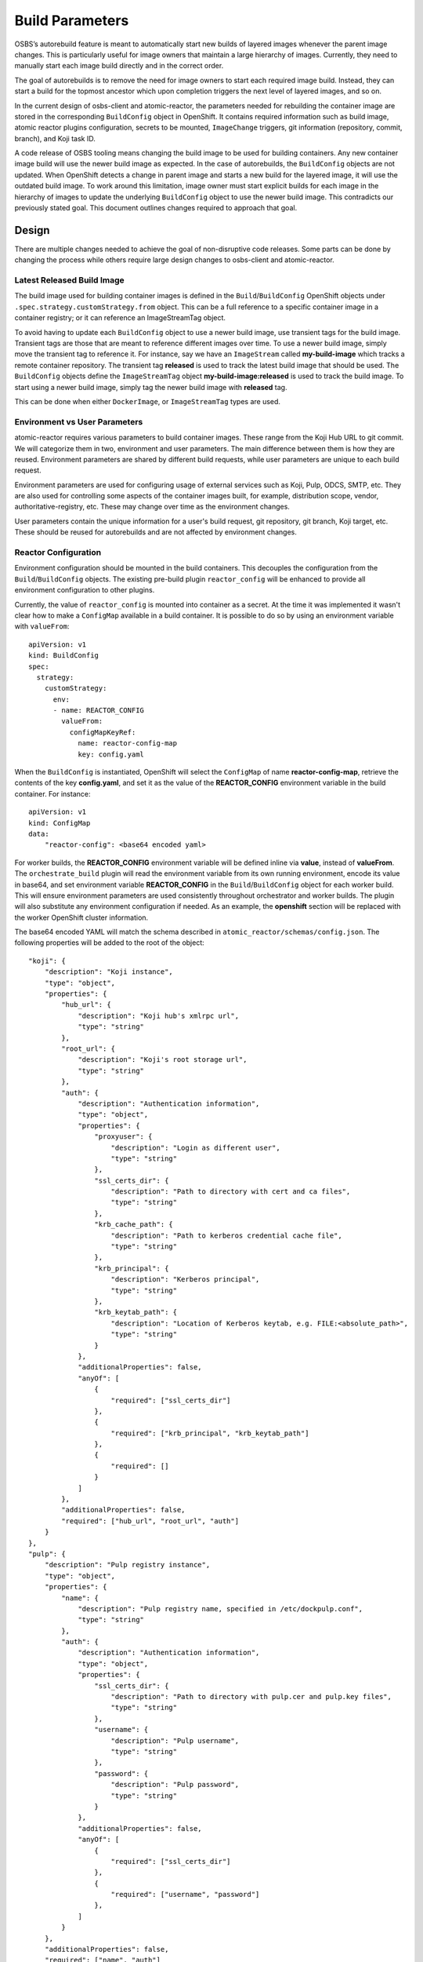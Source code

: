 Build Parameters
================

OSBS’s autorebuild feature is meant to automatically start new builds of layered
images whenever the parent image changes. This is particularly useful for image
owners that maintain a large hierarchy of images. Currently, they need to
manually start each image build directly and in the correct order.

The goal of autorebuilds is to remove the need for image owners to start each
required image build. Instead, they can start a build for the topmost ancestor
which upon completion triggers the next level of layered images, and so on.

In the current design of osbs-client and atomic-reactor, the parameters needed
for rebuilding the container image are stored in the corresponding
``BuildConfig`` object in OpenShift. It contains required information such as
build image, atomic reactor plugins configuration, secrets to be mounted,
``ImageChange`` triggers, git information (repository, commit, branch), and Koji
task ID.

A code release of OSBS tooling means changing the build image to be used for
building containers.  Any new container image build will use the newer build
image as expected. In the case of autorebuilds, the ``BuildConfig`` objects are
not updated. When OpenShift detects a change in parent image and starts a new
build for the layered image, it will use the outdated build image. To work
around this limitation, image owner must start explicit builds for each image in
the hierarchy of images to update the underlying ``BuildConfig`` object to use
the newer build image. This contradicts our previously stated goal. This
document outlines changes required to approach that goal.


Design
------

There are multiple changes needed to achieve the goal of non-disruptive code
releases. Some parts can be done by changing the process while others require
large design changes to osbs-client and atomic-reactor.

Latest Released Build Image
"""""""""""""""""""""""""""

The build image used for building container images is defined in the
``Build``/``BuildConfig`` OpenShift objects under
``.spec.strategy.customStrategy.from`` object. This can be a full reference to a
specific container image in a container registry; or it can reference an
ImageStreamTag object.

To avoid having to update each ``BuildConfig`` object to use a newer build
image, use transient tags for the build image. Transient tags are those that
are meant to reference different images over time. To use a newer build image,
simply move the transient tag to reference it. For instance, say we have an
``ImageStream`` called **my-build-image** which tracks a remote container
repository. The transient tag **released** is used to track the latest build
image that should be used. The ``BuildConfig`` objects define the
``ImageStreamTag`` object **my-build-image:released** is used to track the build
image. To start using a newer build image, simply tag the newer build image with
**released** tag.

This can be done when either ``DockerImage``, or ``ImageStreamTag`` types are
used.

Environment vs User Parameters
""""""""""""""""""""""""""""""

atomic-reactor requires various parameters to build container images. These
range from the Koji Hub URL to git commit. We will categorize them in two,
environment and user parameters. The main difference between them is how they
are reused. Environment parameters are shared by different build requests, while
user parameters are unique to each build request.

Environment parameters are used for configuring usage of external services such
as Koji, Pulp, ODCS, SMTP, etc. They are also used for controlling some aspects
of the container images built, for example, distribution scope, vendor,
authoritative-registry, etc. These may change over time as the environment
changes.

User parameters contain the unique information for a user's build request, git
repository, git branch, Koji target, etc. These should be reused for
autorebuilds and are not affected by environment changes.


Reactor Configuration
"""""""""""""""""""""

Environment configuration should be mounted in the build containers. This
decouples the configuration from the ``Build``/``BuildConfig`` objects. The
existing pre-build plugin ``reactor_config`` will be enhanced to provide all
environment configuration to other plugins.

Currently, the value of ``reactor_config`` is mounted into container as a
secret. At the time it was implemented it wasn't clear how to make a
``ConfigMap`` available in a build container. It is possible to do so by using
an environment variable with ``valueFrom``::

    apiVersion: v1
    kind: BuildConfig
    spec:
      strategy:
        customStrategy:
          env:
          - name: REACTOR_CONFIG
            valueFrom:
              configMapKeyRef:
                name: reactor-config-map
                key: config.yaml

When the ``BuildConfig`` is instantiated, OpenShift will select the ``ConfigMap``
of name **reactor-config-map**, retrieve the contents of the key
**config.yaml**, and set it as the value of the **REACTOR_CONFIG** environment
variable in the build container. For instance::

    apiVersion: v1
    kind: ConfigMap
    data:
        "reactor-config": <base64 encoded yaml>

For worker builds, the **REACTOR_CONFIG** environment variable will be defined
inline via **value**, instead of **valueFrom**. The ``orchestrate_build`` plugin
will read the environment variable from its own running environment, encode its
value in base64, and set environment variable **REACTOR_CONFIG** in the
``Build``/``BuildConfig`` object for each worker build. This will ensure
environment parameters are used consistently throughout orchestrator and worker
builds. The plugin will also substitute any environment configuration if needed.
As an example, the **openshift** section will be replaced with the worker
OpenShift cluster information.

The base64 encoded YAML will match the schema described in
``atomic_reactor/schemas/config.json``. The following properties will be added
to the root of the object::

    "koji": {
        "description": "Koji instance",
        "type": "object",
        "properties": {
            "hub_url": {
                "description": "Koji hub's xmlrpc url",
                "type": "string"
            },
            "root_url": {
                "description": "Koji's root storage url",
                "type": "string"
            },
            "auth": {
                "description": "Authentication information",
                "type": "object",
                "properties": {
                    "proxyuser": {
                        "description": "Login as different user",
                        "type": "string"
                    },
                    "ssl_certs_dir": {
                        "description": "Path to directory with cert and ca files",
                        "type": "string"
                    },
                    "krb_cache_path": {
                        "description": "Path to kerberos credential cache file",
                        "type": "string"
                    },
                    "krb_principal": {
                        "description": "Kerberos principal",
                        "type": "string"
                    },
                    "krb_keytab_path": {
                        "description": "Location of Kerberos keytab, e.g. FILE:<absolute_path>",
                        "type": "string"
                    }
                },
                "additionalProperties": false,
                "anyOf": [
                    {
                        "required": ["ssl_certs_dir"]
                    },
                    {
                        "required": ["krb_principal", "krb_keytab_path"]
                    },
                    {
                        "required": []
                    }
                ]
            },
            "additionalProperties": false,
            "required": ["hub_url", "root_url", "auth"]
        }
    },
    "pulp": {
        "description": "Pulp registry instance",
        "type": "object",
        "properties": {
            "name": {
                "description": "Pulp registry name, specified in /etc/dockpulp.conf",
                "type": "string"
            },
            "auth": {
                "description": "Authentication information",
                "type": "object",
                "properties": {
                    "ssl_certs_dir": {
                        "description": "Path to directory with pulp.cer and pulp.key files",
                        "type": "string"
                    },
                    "username": {
                        "description": "Pulp username",
                        "type": "string"
                    },
                    "password": {
                        "description": "Pulp password",
                        "type": "string"
                    }
                },
                "additionalProperties": false,
                "anyOf": [
                    {
                        "required": ["ssl_certs_dir"]
                    },
                    {
                        "required": ["username", "password"]
                    },
                ]
            }
        },
        "additionalProperties": false,
        "required": ["name", "auth"]
    },
    "odcs": {
        "description": "OnDemand Compose Service (ODCS) instance",
        "type": "object",
        "properties": {
            "api_url": {
                "description": "ODCS api url, including api version",
                "type": "string"
            },
            "insecure": {
                "description": "Don't check SSL certificate for api_url",
                "type": "boolean"
            },
            "auth": {
                "description": "Authentication information",
                "type": "object",
                "properties": {
                    "ssl_certs_dir": {
                        "description": "Path to directory with cert file",
                        "type": "string"
                    },
                    "openidc_dir": {
                        "description": "Path to directory with token file",
                        "type": "string"
                    }
                },
                "additionalProperties": false,
                "anyOf": [
                    {
                        "required": ["ssl_certs_dir"]
                    },
                    {
                        "required": ["openidc_dir"]
                    }
                ]
            }
        },
        "additionalProperties": false,
        "required": ["api_url", "auth"]
    },
    "smtp": {
        "description": "SMTP notifications",
        "type": "object",
        "properties": {
            "host": {
                "description": "SMTP host server name",
                "type": "string"
            },
            "from_address": {
                "description": "From email address in notification email",
                "type": "string"
            },
            "additional_addresses": {
                "description": "Email addresses to always send notification email",
                "type": "array",
                "items": {
                    "type": "string"
                }
            },
            "error_addresses": {
                "description": "Email addresses to send notifications if no other email address can be resolved",
                "type": "array",
                "items": {
                    "type": "string"
                }
            },
            "domain": {
                "description": "Domain used when constructing email addresses",
                "type": "string"
            },
            "send_to_submitter": {
                "description": "Send email notification to Koji task submitter",
                "type": "boolean"
            },
            "send_to_pkg_owner": {
                "description": "Send email notification to Koji package owner",
                "type": "boolean"
            },
            "additionalProperties": false,
            "required": ["url", "from_address"]


        }
    },
    "pdc": {
        "description": "Product Definition Center (PDC) instance",
        "type": "object",
        "properties": {
            "api_url": {
                "description": "PDC api url, including api version",
                "type": "string"
            },
            "insecure": {
                "description": "Don't check SSL certificate for api_url",
                "type": "boolean"
            }
        },
        "additionalProperties": false,
        "required": ["api_url"]
    },
    "arrangement_version": {
        "description": "Arrangement version",
        "type": "integer"
    },
    "artifacts_allowed_domains": {
        "description": "Domains allowed to use when fetching artifacts by url",
        "type": "array",
        "items": {
            "type": "string"
        }
    },
    "image_labels": {
        "description": "Labels to be applied to container image",
        "type": "object",
        "patternProperties": {
            "^[\w\.-]+$": {"type": "string"}
        },
        "additionalProperties": false
    },
    "image_equal_labels": {
        "description": "Labels that are expected to be equal in value",
        "type": "array",
        "items" : {
            "type": "array",
            "items": {
                "type": "string"
            }
        }
    },
    "openshift": {
        "description": "OpenShift instance running build",
        "type": "object",
        "properties": {
            "url": {
                "description": "OpenShift url",
                "type": "string"
            },
            "insecure": {
                "description": "Don't check SSL certificate for url",
                "type": "boolean"
            }
            "auth": {
                "description": "Authentication information",
                "type": "object",
                "properties": {
                    "enable": {
                        "description": "Enable authentication",
                        "type": "boolean"
                    },
                    "ssl_certs_dir": {
                        "description": "Path to directory with cert, key and ca files",
                        "type": "string"
                    },
                    "krb_cache_path": {
                        "description": "Path to kerberos credential cache file",
                        "type": "string"
                    },
                    "krb_principal": {
                        "description": "Kerberos principal",
                        "type": "string"
                    },
                    "krb_keytab_path": {
                        "description": "Location of Kerberos keytab, e.g. FILE:<absolute_path>",
                        "type": "string"
                    }
                },
                "additionalProperties": false,
                "anyOf": [
                    {
                        "required": ["krb_principal", "krb_keytab_path"]
                    },
                    {
                        "required": []
                    },
                ]
            },
            "additionalProperties": false,
            "required": ["url"]
        },
        "additionalProperties": false,
        "required": ["url"]
    },
    "group_manifests": {
        "description": "Create manifest list, or image index, in container registry"
        "type": "boolean"
    },
    "platform_descriptors": {
        "description": "Definition of supported platforms",
        "type": "array",
        "items": {
            "type": "object",
            "properties": {
                "platform": {
                    "type": "string"
                },
                "architecture": {
                    "type": "string"
                },
                "enable_v1": {
                    "type": "boolean"
                }
            },
            "additionalProperties": false
        }
    },
    "prefer_schema1_digest": {
        "description": "schema 1 as preferred digest",
        "type": "boolean"
    },
    "content_versions": {
        "description": "Produce container image of given version",
        "type": "array",
        "items": {
            "type": "string",
            "enum": ["v1", "v2"]
        }
    },
    "registries": {
        "description": "Container registries to output images",
        "type": "array",
        "items": {
            "type": "object",
            "properties": {
                "url": {
                    "description": "Registry URI including version",
                    "type": "string"
                },
                "insecure": {
                    "description": "Don't check SSL certificate for url",
                    "type": "boolean"
                },
                "auth": {
                    "description": "Authentication information",
                    "type": "object",
                    "properties": {
                        "cfg_path": {
                            "description": "Path to directory  containing .dockercfg for registry auth",
                            "type": "string"
                        }
                    },
                    "additionalProperties": false,
                    "required": ["cfg_path"]
                }
            },
            "additionalProperties": false,
            "required": ["url"]
        }
    },
    "yum_proxy": {
        "description": "Proxy to access yum repositories",
        "type": "string"
    },
    "source_registry": {
        "description": "Container registry to pull parent images",
        "type": "object",
        "properties": {
            "url": {
                "description": "Registry url",
                "type": "string"
            },
            "insecure": {
                "description": "Don't check SSL certificate for url",
                "type": "boolean"
            }
        },
        "additionalProperties": false,
        "required": ["url"]
    },
    "sources_command": {
        "description": "Command to retrieve artifacts in lookaside cache",
        "type": "string"
    },
    "required_secrets": {
        "description": "List of OpenShift secrets required by this configuration",
        "type": "array",
        "items": {
            "type": "string"
        }
    },
    "worker_token_secrets": {
        "description": "List of OpenShift secrets for worker clusters authentication",
        "type": "array",
        "items": {
            "type": "string"
        }
    },
    "build_json_dir": {
        "description": "Path to directory containing Json files templates for osbs-client lib",
        "type": "string"
    }

Example::

    koji:
        hub_url: https://koji.example.com/hub
        root_url: https://koji.example.com/root
        auth:
            ssl_certs_dir: /var/run/secrets/atomic-reactor/kojisecret

    pulp:
        name: my-pulp
        auth:
            ssl_certs_dir: /var/run/secrets/atomic-reactor/pulpsecret

    odcs:
        api_url: https://odcs.example.com/api/1
        auth:
            ssl_certs_dir: /var/run/secrets/atomic-reactor/odcssecret

    smtp:
        host: smtp.example.com
        from_address: osbs@example.com
        error_addresses:
        - support@example.com
        domain: example.com
        send_to_submitter: True
        send_to_pkg_owner: True

    pdc:
        api_url: https://pdc.example.com/rest_api/v1

    arrangement_version: 6

    artifacts_allowed_domains:
    - download.example.com/released
    - download.example.com/candidates

    image_labels:
        vendor: "Spam Inc."
        authoritative-source-url: registry.public.example.com
        distribution-scope: public

    image_equal_labels:
    - [description, io.k8s.description]

    openshift:
        url: https://openshift.example.com
        auth:
            enable: True

    group_manifests: False

    platform_descriptors:
    - platform: x86_64
      architecture: amd64
      enable_v1: True

    content_versions:
    - v1
    - v2

    registries:
    - url: https://container-registry.example.com/v2
      auth: /var/run/secrets/atomic-reactor/v2-registry-dockercfg

    source_registry:
        url: https://registry.private.example.com

    sources_command: "fedpkg sources"

    required_secrets:
    - kojisecret
    - pulpsecret
    - odcssecret
    - v2-registry-dockercfg

    worker_token_secrets:
    - x86-64-worker-1
    - x86-64-worker-2

    build_json_dir: /usr/share/osbs/


Secrets
"""""""

Because the plugin configuration will be rendered at build time (after ``Build``
object is created), we no longer can select which secrets to mount in container
build based on which plugins have been enabled. Instead, all the secrets that
may be needed will be mounted. The **reactor_config** ``ConfigMap`` will define
the full set of secrets it needs via its **required_secrets** list.

When orchestrator build starts worker builds, it'll use the same set of secrets.
This requires worker clusters to have the same set of secrets available. For
example, if **reactor_config** defines::

    required_secrets:
    - kojisecret
    - pulpsecret

Secrets named kojisecret and pulpsecret must be available in orchestrator and
worker clusters. They don't need to have the same value, just the same name. For
instance, worker and orchestrator builds may use different authentication
certificates.

Secrets needed for communication from orchestrator build to worker clusters are
defined separately in **worker_token_secrets**. These will not be passed along
to worker builds.

Atomic Reactor Plugins
""""""""""""""""""""""

After **reactor_config** is capable of providing environment parameters, various
atomic reactor plugins will change to retrieve environment parameters from
**reactor_config** instead of taking those values as their own plugin
parameters.

To allow a smoother transition, we'll introduce the new arrangement version 6.
**reactor_config** plugin will provide a helper method so plugins can query the
current arrangement version in use and decide the source of environment
parameters. Plugin parameters that are really environment parameters will be
modified to be optional. Over time, previous arrangement versions will be
removed, and eventually, these plugin parameters can be removed completely, as
well as the arrangement version conditional.


Arrangement Version 6
"""""""""""""""""""""

The purpose of this new arrangement version is to easily identify whether or not
environment parameters are provided by **reactor_config**. The order of plugins
is not expected to change. However, hard coded, or placeholder, environment
parameters in **orchestrator_inner** and **worker_inner** json files will
change.

A new osbs-client configuration **reactor_config_map** will be added to define
the name of the ``ConfigMap`` object holding **reactor_config**. This
configuration option will be mandatory for arrangement versions greater than or
equal to 6. The existing osbs-client configuration **reactor_config_secret**
will be deprecated (for all arrangements).

As any new arrangement version, this will be the default.


Creating Builds
"""""""""""""""

When osbs-client creates a ``Build`` in OpenShift, it also renders the
atomic-reactor plugin configuration which is then stored in ``Build``'s
**ATOMIC_REACTOR_PLUGINS** environment variable. Starting with arrangement
version 6, this will no longer be true. Instead, a new environment variable will
be added to ``Build`` containing only user parameters, **USER_PARAMS**. For
example::


    {
        "build_type": "orchestrator",
        "git_branch": "my-git-branch",
        "git_ref": "abc12",
        "git_uri": "git://git.example.com/spam.git",
        "is_auto": False,
        "isolated": False,
        "koji_task_id": "123456",
        "platforms": ["x86_64"],
        "scratch": False,
        "target": "my-koji-target",
        "user": "lcarva",
        "yum_repourls": ["http://yum.example.com/spam.repo", "http://yum.example.com/bacon.repo"],
    }


Note: **build_type** is currently a symbol (object()). This must be changed to a
string so it can be serialized.

To avoid adding complexity to ``BuildRequest`` class in osbs-client, a new class
will be added, ``BuildRequestV2``. An instance of this class will be returned by
``get_build_request`` API method if **arrangement_version** is greater than or
equal to 6. Otherwise, an instance of the existing ``BuildRequest`` class will
be returned.

``BuildRequestV2`` pseudocode::

    class BuildRequestV2(BuildRequest):

        # Override
        def __init__(...):
            super(..)

            # BuildSpec is not used
            self.spec = None
            self.user_params = BuildUserParams()

        # Override
        def set_params(self, **kwargs):
            # Create BuildUserParams object instead of BuildSpec.

        # Override
        @property
        def inner_template(self):
            raise RuntimeError('inner_template not supported in BuildRequestV2')

        # Override
        @property
        def customize_conf(self):
            raise RuntimeError('customize_conf not supported in BuildRequestV2')

        # Override
        @property
        def dj(self):
            raise RuntimeError('DockJson not supported in BuildRequestV2')

        # The above restrictions will prevent any of the render_* plugin methods
        # from accidentally being called.

        # Override
        def adjust_for_scratch(self):
            # Remove ImageChange triggers
            # Set scratch label
            # Do not handle plugins

        # Override
        def adjust_for_isolated(self):
            # Remove ImageChange triggers
            # Validate release parameter in BuildUserParams
            # Set isolated label
            # Set isolated-release label
            # Do not handle plugins

        # Override
        def adjust_for_custom_base_image(self):
            # Remove ImageChange triggers
            # Do not handle plugins

        # Override
        def render_name(self):
            # Re-implement to use BuildUserParams

        # Override
        def render_node_selectors(self):
            # Re-implement to use BuildUserParams

        # Override
        def render(self):
            # Validate BuildUserParams

            # Render name
            # Render resource limits

            # Set template.spec.source.git.uri
            # Set template.spec.source.git.ref

            # Set template.spec.output.to.name

            # Set template.spec.triggers[0].imageChange.from.name

            # Set template.spec.strategy.customStrategy.from.kind
            # Set template.spec.strategy.customStrategy.from.name

            # Set git-repo-name label
            # Set git-branch label
            # Set koji-task-id label

            # Set template.spec.strategy.customStrategy.env[] USER_PARAMS

            # Adjust for repo info
            # Adjust for scratch build
            # Adjust for isolated build
            # Adjust for custom base image

            # Set required_secrets based on reactor_config
            # Set worker_token_secrets based on reactor_config, if any

            # Log build json
            # Return build json


The new class ``BuildUserParams`` will be added. This class will be similar to
``BuildSpec`` class, but will handle a much smaller set of parameters. It should
also provide a method to convert it to and from json.


Rendering Plugins
"""""""""""""""""

Once the build is started control is handed over to atomic-reactor. Its input
plugin ``osv3`` is responsible for loading the plugin configuration from the
environment variable **ATOMIC_REACTOR_PLUGINS**. If this environment variable is
not found the plugin will look for the environment variable **USER_PARAMS**. If
found, a new code path will generate the plugin configuration on the fly.

The new osbs-client method ``render_plugins_configuration`` will generate the
plugin configuration based on the value of **USER_PARAMS**. As previously
mentioned, environment configuration will be retrieved as needed by each
atomic-reactor plugin. The generated plugin configuration will contain the order
in which plugins will run as well as user parameters.

Support for environment variable **DOCK_PLUGINS** will be removed from ``osv3``.

``render_plugins_configuration`` pseudo code in osbs/api.py::

    class OSBS(object):
        def render_plugins_configuration(self, user_params):
            user_params = BuildUserParams.from_json(user_params)

            return PluginsConfigurationRender(user_params).render()

The new class ``PluginsConfigurationRender`` will be responsible for actually
rendering each plugin. Some of its logic will be taken from ``BuildRequest``,
and ``DockJsonManipulator``. Whether functionality of ``DockJsonManipulater`` is
duplicated or reused will be clearer during implementation.

``PluginsConfigurationRender`` pseudocode::

    class PluginsConfigurationRender(object):

        def __init__(self, user_params):
            # Figure out inner template to use from user_params:
            #    <build_type>_inner:<arrangement_version>.json

        def render(self):
            # Set parameters on each plugin as needed
            return plugins_configuration

Site Customization
""""""""""""""""""

The site customization configuration file will no longer be read from the system
which created the OpenShift ``Build``, usually koji builder. Instead, this
customization file will be read from the builder image.
